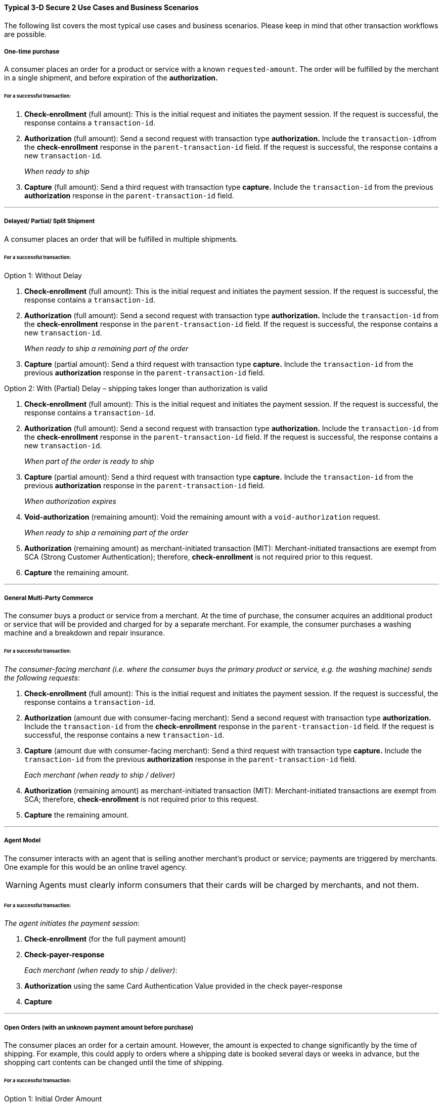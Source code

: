 [#CreditCard_3DS2_UseCases]
==== Typical 3-D Secure 2 Use Cases and Business Scenarios

The following list covers the most typical use cases and business scenarios. Please keep in mind that other transaction workflows are possible.

[#CreditCard_3DS2_UseCase_OneTimePurchase]
===== One-time purchase

A consumer places an order for a product or service with a known ``requested-amount``. The order will be fulfilled by the merchant in a single shipment, and before expiration of the **authorization.**

====== For a successful transaction:
. *Check-enrollment* (full amount): This is the initial request and initiates the payment session. If the request is successful, the response contains a ``transaction-id``.
. *Authorization* (full amount): Send a second request with transaction type **authorization.** Include the ``transaction-id``from the *check-enrollment* response in the ``parent-transaction-id`` field. If the request is successful, the response contains a new ``transaction-id``.
+
_When ready to ship_
+
.	*Capture* (full amount): Send a third request with transaction type *capture.* Include the ``transaction-id`` from the previous *authorization* response in the ``parent-transaction-id`` field.

//-

***
[#CreditCard_3DS2_UseCase_DelayedPartialSplitShipment]
===== Delayed/ Partial/ Split Shipment

A consumer places an order that will be fulfilled in multiple shipments.

====== For a successful transaction:

.Option 1: Without Delay

. *Check-enrollment* (full amount): This is the initial request and initiates the payment session. If the request is successful, the response contains a ``transaction-id``.
. *Authorization* (full amount): Send a second request with transaction type **authorization.** Include the ``transaction-id`` from the *check-enrollment* response in the ``parent-transaction-id`` field. If the request is successful, the response contains a new ``transaction-id``.
+
_When ready to ship a remaining part of the order_
+
. *Capture* (partial amount): Send a third request with transaction type *capture.* Include the ``transaction-id`` from the previous *authorization* response in the ``parent-transaction-id`` field.

//-


.Option 2: With (Partial) Delay – shipping takes longer than authorization is valid

. *Check-enrollment* (full amount): This is the initial request and initiates the payment session. If the request is successful, the response contains a ``transaction-id``.
. *Authorization* (full amount): Send a second request with transaction type **authorization.** Include the ``transaction-id`` from the *check-enrollment* response in the ``parent-transaction-id`` field. If the request is successful, the response contains a new ``transaction-id``.
+
_When part of the order is ready to ship_
+
. *Capture* (partial amount):  Send a third request with transaction type *capture.* Include the ``transaction-id`` from the previous *authorization* response in the ``parent-transaction-id`` field.
+
_When authorization expires_
+
. *Void-authorization* (remaining amount): Void the remaining amount with a ``void-authorization`` request.
+
_When ready to ship a remaining part of the order_
+
. *Authorization* (remaining amount) as merchant-initiated transaction (MIT): Merchant-initiated transactions are exempt from SCA (Strong Customer Authentication); therefore, *check-enrollment* is not required prior to this request.
. *Capture* the remaining amount.

//-

////
Check again with Julian Ott about the details of the workflow. Otherwise remove option 2 and include at a later time. In general, do not publish anything where you have open questions!!
////
***
[#CreditCard_3DS2_UseCase_MultiPartyCommerce]
===== General Multi-Party Commerce

The consumer buys a product or service from a merchant. At the time of purchase, the consumer acquires an additional product or service that will be provided and charged for by a separate merchant.
For example, the consumer purchases a washing machine and a breakdown and repair insurance.

////
Is this a valid example?
////

====== For a successful transaction:

_The consumer-facing merchant (i.e. where the consumer buys the primary product or service, e.g. the washing machine) sends the following requests_:

.	*Check-enrollment* (full amount): This is the initial request and initiates the payment session. If the request is successful, the response contains a ``transaction-id``.
.	*Authorization* (amount due with consumer-facing merchant): Send a second request with transaction type **authorization.** Include the ``transaction-id`` from the *check-enrollment* response in the ``parent-transaction-id`` field. If the request is successful, the response contains a new ``transaction-id``.
.	*Capture* (amount due with consumer-facing merchant): Send a third request with transaction type *capture.* Include the ``transaction-id`` from the previous *authorization* response in the ``parent-transaction-id`` field.
+
_Each merchant (when ready to ship / deliver)_
+
.	*Authorization* (remaining amount) as merchant-initiated transaction (MIT): Merchant-initiated transactions are exempt from SCA; therefore, *check-enrollment* is not required prior to this request.
.	*Capture* the remaining amount.

//-
////
Capture and authorize WHAT exactly?
Check with Julian Ott: Is the repair insurance (used in the example) authorized when ready to ship (step 4)?
////

***
[#CreditCard_3DS2_UseCase_AgentModel]
===== Agent Model

The consumer interacts with an agent that is selling another merchant’s product or service; payments are triggered by merchants. One example for this would be an online travel agency.

WARNING: Agents must clearly inform consumers that their cards will be charged by merchants, and not them.

====== For a successful transaction:

_The agent initiates the payment session_:

.	*Check-enrollment* (for the full payment amount)
.	*Check-payer-response*
+
_Each merchant (when ready to ship / deliver)_:
+
.	*Authorization* using the same Card Authentication Value provided in the check payer-response
.	*Capture*

//-

////
Check payer-response: how exactly does this work?
Is the authorization a merchant-initiated transaction? For the full amount?
Is Card Authentication Value a separate field? Check in 3DS field table
////

***
[#CreditCard_3DS2_UseCase_OpenOrders]
===== Open Orders (with an unknown payment amount before purchase)

The consumer places an order for a certain amount. However, the amount is expected to change significantly by the time of shipping.
For example, this could apply to orders where a shipping date is booked several days or weeks in advance, but the shopping cart contents can be changed until the time of shipping.

====== For a successful transaction:

.Option 1: Initial Order Amount

. *Check-enrollment* (initial order amount)
. *Authorization-only* (without referencing)
+
_When the shopping cart contents changes_
+
. *Check-enrollment* (new cumulative amount)
+
_When ready to ship_
+
. *Authorization* (latest enrolled amount)
. *Capture*

//-
NOTE: This option is more expensive because more enrollment-checks are necessary.

////
Authorization-only (without referencing): referencing what?
Does the second check-enrollment reference any previous transactions?
Authorization of the enrolled amount? --> rephrase
////

.Option 2: Estimated Maximum Amount

. *Check-enrollment* (estimated maximum amount)
. *Authorization-only* (without referencing)
+
_When adding items (only after total amount exceeds expected amount)_
+
.	*Check-enrollment* (new cumulative amount)
+
_When ready to ship_
+
. *Authorization* (latest enrolled amount)
. *Capture*

//-
NOTE: Potentially higher abandonment because the consumer will get prompted to authenticate a higher amount than expected.

////
Same questions as above; what are the dependencies, which fields (e.g. parent-transaction-id) need to be considered?
////

***
[#CreditCard_3DS2_UseCase_MobileRealtimeService]
===== Real Time Service via Mobile App (Payment after Service completion)

Some examples include ordering a car ride via a mobile app, and using a fuel pump and paying by mobile app.

====== For a successful transaction:

.Option 1: Try to avoid challenge

. *Authorization* (highest estimated amount; with an exemption)
+
_Conditional: Issuer steps up_
+
.	*Check-enrollment* (highest estimated amount): Exemption recommended if possible
.	*Authorization* (highest estimated amount)
+
_Conditional: Final amount lies above the margin of reasonable expectation_
+
.	*Void-authorization*
.	*Authorization* (new amount): Ideally using an exemption
.	*Capture* final amount

//-
NOTE: This scenario is optimized to reduce friction at the cost of missing out on the liability shift.

////
In this scenario, how does the exemption happen?
What exactly needs to happen for the transaction to be successful?
What does Conditional mean in this context?
What is meant by "Issuer steps up"?
////


.Option 2: Always challenge

. *Check-enrollment* (highest estimated amount; exemption recommended if possible)
. *Authorization* (highest estimated amount)
+
_Conditional: Final amount above reasonable expectations_
+
. *Void-authorization*
. *Authorization* (new amount; ideally using an exemption)
. *Capture* final amount

//-
NOTE: This scenario is optimized to benefit from the fraud liability shift.

////
Who benefits from the fraud liability shift?
Same questions as above:
In this scenario, how does the exemption happen?
What exactly needs to happen for the transaction to be successful?
What does Conditional mean in this context?
////

***
[#CreditCard_3DS2_UseCase_Installments]
===== Installments (MIT)

Installments are payments where a consumer purchases goods and receives them immediately; however, an agreement is established to pay for them in multiple partial payments over an agreed period – typically with interest.

////
The consumer receives the goods immediately? Might be misleading if you're shopping online and choosing to pay in installments
////

WARNING: Consumers need to be clearly informed about the terms of the installment agreement at the time of signing up.

.Option 1: Installment with down-payment

_Setting up the agreement (Consumer Initiated)_

. *Check-enrollment* (full amount + interest)
. *Authorization* (down-payment amount)
. *Capture* (down-payment amount)
+
_Payment per Installment_
+
. *Authorization* as MIT (installment amount)
. *Capture* (installment amount)

//-

////
does this require periodic-type: first, recurring, final?
transaction-id? how do you reference the transactions?
////

.Option 2: Installment without down-payment

_Setting up the agreement (Consumer Initiated)_

.	*Check-enrollment* (full amount + interest)
.	*Authorization-only* (without referencing cardholder authentication value)
+
_Payment per Installment_
+
.	*Authorization* (installment amount)
. *Capture* (installment amount)

//-
////
does this require periodic-type: first, recurring, final?
transaction-id? how do you reference the transactions?
////

.Option 3: Mastercard-specific requirements

_Consumer Initiated_

. *Check-enrollment* (full amount + interest)
. *Authorization* (full amount)
+
_Payment per Installment_
+
. *Capture* (installment amount)

//-

////
Mastercard-specific requirements sounds a bit odd.
does this require periodic-type: first, recurring, final?
transaction-id? how do you reference the transactions?
////


***
[#CreditCard_3DS2_UseCase_Recurring_Same]
===== Recurring Payments - Same Amount (Merchant-Initiated Transaction)

Recurring transactions are processed at fixed and regular intervals, with the same amount (recurring amount) being charged every time. A recurring MIT agreement has to be initially set up with an SCA (one time only). A common business scenario would be subscription fees for a software-as-a-service (SaaS) solution.

NOTE: Consumers need to be clearly informed about the terms of the recurring agreement at the time of sign up.

.Option 1: Amount due at sign-up

_Setting up the agreement (Consumer Initiated)_

. *Check-enrollment* (Initially due amount)
. *Authorization* (Initially due amount)
. *Capture* (initially due amount)
+
_Per Recurring Payment (Merchant Initiated)_
+
.	*Authorization* as MIT (Recurring Amount)
.	*Capture* (Recurring Amount)

//-
////
more information on recurring
////

.Option 2: No amount due at sign-up

_Setting up the agreement (Consumer Initiated)_

.	*Check-enrollment* (Initially due amount)
. *Authorization-only* (Referencing the check-enrollment)
+
_Per Recurring Payment (Merchant Initiated)_
+
. *Authorization* as MIT (Recurring Amount)
. *Capture* (Recurring Amount)

//-

////
Is the amount in the authorization-only given as zero?
////

***
[#CreditCard_3DS2_UseCase_Recurring_Variable]
===== Recurring Payments – Variable Amount (MIT Unscheduled Credential on File)

A transaction using a stored credential for a fixed or variable amount that does not occur on a scheduled or regularly occurring transaction date, where the cardholder has provided consent for the merchant to initiate one or more future transactions which are not initiated by the cardholder. An unscheduled credential on file MIT agreement has to be initially set up with an SCA.
////
Examples?
Edit description to be more understandable
////

NOTE: Consumers need to be clearly informed about the terms of the unscheduled credential on file at the time of sign up.

.Amount due at sign-up

_Setting up the agreement (Consumer Initiated)_

. *Check-enrollment* (Initially due amount)
. *Authorization* (Initially due amount)
. *Capture* (initially due amount)
+
_Per UCOF Payment (Merchant Initiated)_
+
. *Authorization* as MIT (UCOF Amount)
. *Capture* (UCOF Amount)

//-
////
What is UCOF?
How does the MIT AUthorization reference the previous transactions?
////

.No amount due at sign-up

_Setting up the agreement (Consumer Initiated)_

. *Check-enrollment* (Initially due amount)
. *Authorization-only* (Referencing the check-enrollment)
+
_Per UCOF Payment (Merchant Initiated)_
+
. *Authorization* as MIT (UCOF Amount)
. *Capture* (UCOF Amount)

***
[#CreditCard_3DS2_UseCase_Special]
==== Special 3-D Secure 2 Use Cases

[#CreditCard_3DS2_UseCase_Special_ChangingTerms]
===== Changing terms of an existing payment agreement (MIT)

Business scenarios exist, where the initially agreed payment terms may change. Such changes could be triggered by both merchants and consumers. An *enrollment-check* (for the new amount) is recommended. However, there are scenarios where merchants could decide against it.
////
Examples?
////

.Scenario 1: Merchant Driven Agreement Changes

If a change is initiated by merchants, *check-enrollment* is not needed if the original agreement with the consumer (e.g. the terms and conditions) clearly covers the eventuality of such changes. One example could be price changes due to inflation.

.Scenario 2: Consumer Driven Agreement Changes

Common scenarios where payment terms are changed by merchants are up- and downgrades of a subscription plan, changes to billing cycle as well as pausing, resuming, and cancelling a subscription.

In these cases, authentication is only required, if the agreed payment terms clearly cover the eventuality of such changes and the merchant has appropriate risk management in place. In case there are any doubts that the original agreement covers the change, treating the transaction as a new agreement by performing a check-enrollment request (for the new amount) is highly recommended.

////
Aren't these also merchant-driven agreement changes?
I'm confused by this, because it doesn't describe any consumer-driven changes.
////

[#CreditCard_3DS2_UseCase_Special_AddCardOnFile]
===== Adding a card on file

Adding a card on file allows merchants to re-use the card for future transactions – without prompting consumers to provide their credit card data again.

WARNING: Before storing credentials on file, it is vital to disclose to the consumer how the credentials will be used in the future, and to obtain the consumer's consent.

////
Rephrase warning
////

====== To add a card on file:

.Independent of purchase

. *Check-enrollment* (Non-Payment)
.	*Authorization-only*

//-
////
More details please - how does a check-enrollment (non-payment) work?
////

.During purchase

. *Check-enrollment* (payment amount) – unless exemption applies
. *Authorization* (payment amount)

//-
////
This needs to be expanded a little bit; see first use case
////
